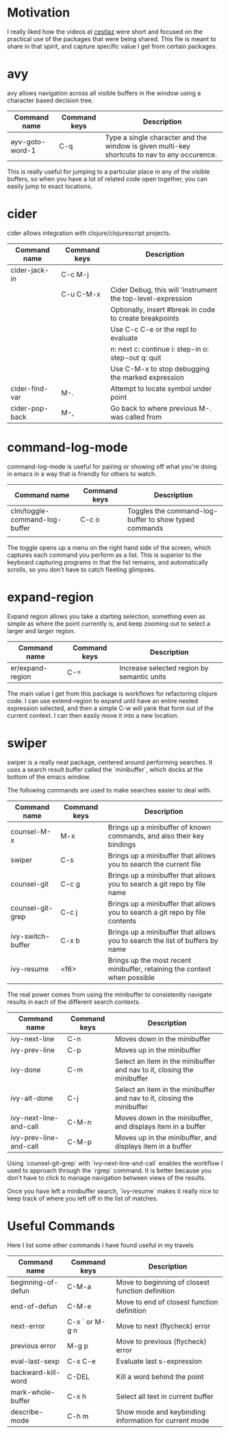 * Motivation

I really liked how the videos at [[http://cestlaz.github.io/stories/emacs/][cestlaz]] were short and focused on the practical use of the packages that were being shared.
This file is meant to share in that spirit, and capture specific value I get from certain packages.

* avy

avy allows navigation across all visible buffers in the window using a character based decision tree.

| Command name    | Command keys | Description                                                                                  |
|-----------------+--------------+----------------------------------------------------------------------------------------------|
| ayv-goto-word-1 | C-q          | Type a single character and the window is given multi-key shortcuts to nav to any occurence. |

This is really useful for jumping to a particular place in any of the visible buffers,
so when you have a lot of related code open together, you can easily jump to exact locations.

* cider

cider allows integration with clojure/clojurescript projects.

| Command name   | Command keys | Description                                                 |
|----------------+--------------+-------------------------------------------------------------|
| cider-jack-in  | C-c M-j      |                                                             |
|                | C-u C-M-x    | Cider Debug, this will 'instrument the top-level-expression |
|                |              | Optionally, insert #break in code to create breakpoints     |
|                |              | Use C-c C-e or the repl to evaluate                         |
|                |              | n: next c: continue i: step-in o: step-out q: quit          |
|                |              | Use C-M-x to stop debugging the marked expression           |
| cider-find-var | M-.          | Attempt to locate symbol under point                        |
| cider-pop-back | M-,          | Go back to where previous M-. was called from               |

* command-log-mode

command-log-mode is useful for pairing or showing off what you're doing in emacs in a way that is friendly for others to watch.

| Command name                  | Command keys | Description                                           |
|-------------------------------+--------------+-------------------------------------------------------|
| clm/toggle-command-log-buffer | C-c o        | Toggles the command-log-buffer to show typed commands |
|                               |              |                                                       |

The toggle opens up a menu on the right hand side of the screen, which captures each command you perform as a list.
This is superior to the keyboard capturing programs in that the list remains, and automatically scrolls, so you don't have to catch fleeting glimpses.

* expand-region

Expand region allows you take a starting selection, something even as simple as where the point currently is, and keep zooming out to select a larger and larger region.

| Command name     | Command keys | Description                                |
|------------------+--------------+--------------------------------------------|
| er/expand-region | C-=          | Increase selected region by semantic units |

The main value I get from this package is workflows for refactoring clojure code. I can use extend-region to expand until have an entire nested expression selected, and then a simple C-w will yank that form out of the current context.
I can then easily move it into a new location.

* swiper

swiper is a really neat package, centered around performing searches.
It uses a search result buffer called the `minibuffer`, which docks at the bottom of the emacs window.

The following commands are used to make searches easier to deal with.

| Command name      | Command keys | Description                                                                  |
|-------------------+--------------+------------------------------------------------------------------------------|
| counsel-M-x       | M-x          | Brings up a minibuffer of known commands, and also their key bindings        |
| swiper            | C-s          | Brings up a minibuffer that allows you to search the current file            |
| counsel-git       | C-c g        | Brings up a minibuffer that allows you to search a git repo by file name     |
| counsel-git-grep  | C-c j        | Brings up a minibuffer that allows you to search a git repo by file contents |
| ivy-switch-buffer | C-x b        | Brings up a minibuffer that allows you to search the list of buffers by name |
| ivy-resume        | <f6>         | Brings up the most recent minibuffer, retaining the context when possible    |

The real power comes from using the minibuffer to consistently navigate results in each of the different search contexts.

| Command name           | Command keys | Description                                                            |
|------------------------+--------------+------------------------------------------------------------------------|
| ivy-next-line          | C-n          | Moves down in the minibuffer                                           |
| ivy-prev-line          | C-p          | Moves up in the minibuffer                                             |
| ivy-done               | C-m          | Select an item in the minibuffer and nav to it, closing the minibuffer |
| ivy-alt-done           | C-j          | Select an item in the minibuffer and nav to it, closing the minibuffer |
| ivy-next-line-and-call | C-M-n        | Moves down in the minibuffer, and displays item in a buffer            |
| ivy-prev-line-and-call | C-M-p        | Moves up in the minibuffer, and displays item in a buffer              |

Using `counsel-git-grep` with `ivy-next-line-and-call` enables the workflow I used to approach through the `rgrep` command.
It is better because you don't have to click to manage navigation between views of the results.

Once you have left a minibuffer search, `ivy-resume` makes it really nice to keep track of where you left off in the list of matches.

* Useful Commands

Here I list some other commands I have found useful in my travels

| Command name       | Command keys   | Description                                           |
|--------------------+----------------+-------------------------------------------------------|
| beginning-of-defun | C-M-a          | Move to beginning of closest function definition      |
| end-of-defun       | C-M-e          | Move to end of closest function definition            |
| next-error         | C-x ` or M-g n | Move to next (flycheck) error                         |
| previous error     | M-g p          | Move to previous (flycheck) error                     |
| eval-last-sexp     | C-x C-e        | Evaluate last s-expression                            |
| backward-kill-word | C-DEL          | Kill a word behind the point                          |
| mark-whole-buffer  | C-x h          | Select all text in current buffer                     |
| describe-mode      | C-h m          | Show mode and keybinding information for current mode |
